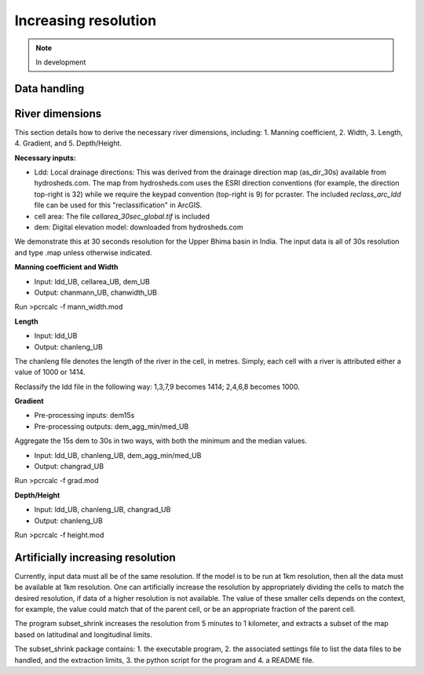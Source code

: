 #####################
Increasing resolution
#####################

.. note:: In development

Data handling
=============


River dimensions
================

This section details how to derive the necessary river dimensions, including:
1. Manning coefficient, 2. Width, 3. Length, 4. Gradient, and 5. Depth/Height.

**Necessary inputs:**

* Ldd: Local drainage directions: This was derived from the drainage direction map (as_dir_30s) available from hydrosheds.com. The map from hydrosheds.com uses the ESRI direction conventions (for example, the direction top-right is 32) while we require the keypad convention (top-right is 9) for pcraster. The included *reclass_arc_ldd* file can be used for this "reclassification" in ArcGIS.

* cell area: The file *cellarea_30sec_global.tif* is included

* dem: Digital elevation model: downloaded from hydrosheds.com

We demonstrate this at 30 seconds resolution for the Upper Bhima basin in India. The input data is all of 30s resolution and type .map unless otherwise indicated.

**Manning coefficient and Width**

- Input: ldd_UB, cellarea_UB, dem_UB
- Output: chanmann_UB, chanwidth_UB

Run >pcrcalc -f mann_width.mod

**Length**

- Input: ldd_UB
- Output: chanleng_UB

The chanleng file denotes the length of the river in the cell, in metres. Simply, each cell with a river is attributed either a value of 1000 or 1414.

Reclassify the ldd file in the following way:
1,3,7,9 becomes 1414;
2,4,6,8 becomes 1000.


**Gradient**

- Pre-processing inputs: dem15s
- Pre-processing outputs: dem_agg_min/med_UB

Aggregate the 15s dem to 30s in two ways, with both the minimum and the median values.

- Input: ldd_UB, chanleng_UB, dem_agg_min/med_UB
- Output: changrad_UB

Run >pcrcalc -f grad.mod

**Depth/Height**

- Input: ldd_UB, chanleng_UB, changrad_UB
- Output: chanleng_UB

Run >pcrcalc -f height.mod



Artificially increasing resolution
==================================

Currently, input data must all be of the same resolution. If the model is to be run at 1km resolution, then all the data must be available at 1km resolution.
One can artificially increase the resolution by appropriately dividing the cells to match the desired resolution, if data of a higher resolution is not available.
The value of these smaller cells depends on the context, for example, the value could match that of the parent cell, or be an appropriate fraction of the parent cell.

The program subset_shrink increases the resolution from 5 minutes to 1 kilometer, and extracts a subset of the map based on latitudinal and longitudinal limits.

The subset_shrink package contains:
1. the executable program,
2. the associated settings file to list the data files to be handled, and the extraction limits,
3. the python script for the program and
4. a README file.


